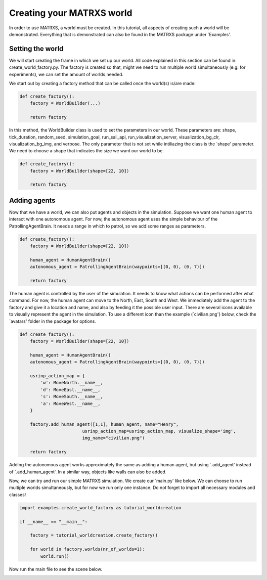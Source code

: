 .. _Creating your MATRXS world


Creating your MATRXS world
==========================

In order to use MATRXS, a world must be created. In this tutorial, all aspects of creating such a world will be
demonstrated. Everything that is demonstrated can also be found in the MATRXS package under `Examples'.

Setting the world
-----------------
We will start creating the frame in which we set up our world. All code explained in this section can be found in
create_world_factory.py. The factory is created so that, might we need to run multiple world simultaneously
(e.g. for experiments), we can set the amount of worlds needed.

We start out by creating a factory method that can be called once the world(s) is/are made:

.. code-block:: python

    def create_factory():
        factory = WorldBuilder(...)

        return factory
In this method, the WorldBuilder class is used to set the parameters in our world. These parameters are: shape,
tick_duration, random_seed, simulation_goal, run_sail_api, run_visualization_server, visualization_bg_clr,
visualization_bg_img, and verbose. The only parameter that is not set while intiliazing the class is the `shape'
parameter. We need to choose a shape that indicates the size we want our world to be.

.. code-block:: python

    def create_factory():
        factory = WorldBuilder(shape=[22, 10])

        return factory

Adding agents
-------------
Now that we have a world, we can also put agents and objects in the simulation. Suppose we want one human agent to
interact with one autonomous agent. For now, the autonomous agent uses the simple behaviour of the PatrollingAgentBrain.
It needs a range in which to patrol, so we add some ranges as parameters.

.. code-block:: python

    def create_factory():
        factory = WorldBuilder(shape=[22, 10])

        human_agent = HumanAgentBrain()
        autonomous_agent = PatrollingAgentBrain(waypoints=[(0, 0), (0, 7)])

        return factory
The human agent is controlled by the user of the simulation. It needs to know what actions can be performed after what
command. For now, the human agent can move to the North, East, South and West. We immediately add the agent to the
factory and give it a location and name, and also by feeding it the possible user input. There are several icons
available to visually represent the agent in the simulation. To use a different icon than the example
(`civilian.png'} below, check the `avatars' folder in the package for options.

.. code-block:: python

    def create_factory():
        factory = WorldBuilder(shape=[22, 10])

        human_agent = HumanAgentBrain()
        autonomous_agent = PatrollingAgentBrain(waypoints=[(0, 0), (0, 7)])

        usrinp_action_map = {
            'w': MoveNorth.__name__,
            'd': MoveEast.__name__,
            's': MoveSouth.__name__,
            'a': MoveWest.__name__,
        }

        factory.add_human_agent([1,1], human_agent, name="Henry",
                            usrinp_action_map=usrinp_action_map, visualize_shape='img',
                            img_name="civilian.png")

        return factory
Adding the autonomous agent works approximately the same as adding a human agent, but using `.add\_agent'
instead of `.add\_human\_agent'. In a similar way, objects like walls can also be added.

Now, we can try and run our simple MATRXS simulation. We create our `main.py' like below. We can choose to run multiple
worlds simultaneously, but for now we run only one instance. Do not forget to import all necessary modules and classes!

.. code-block:: python

    import examples.create_world_factory as tutorial_worldcreation

    if __name__ == "__main__":

        factory = tutorial_worldcreation.create_factory()

        for world in factory.worlds(nr_of_worlds=1):
            world.run()
Now run the main file to see the scene below.

.. image:: images/tutorial_worlds.png
  :width: 400
  :alt: Alternative text
